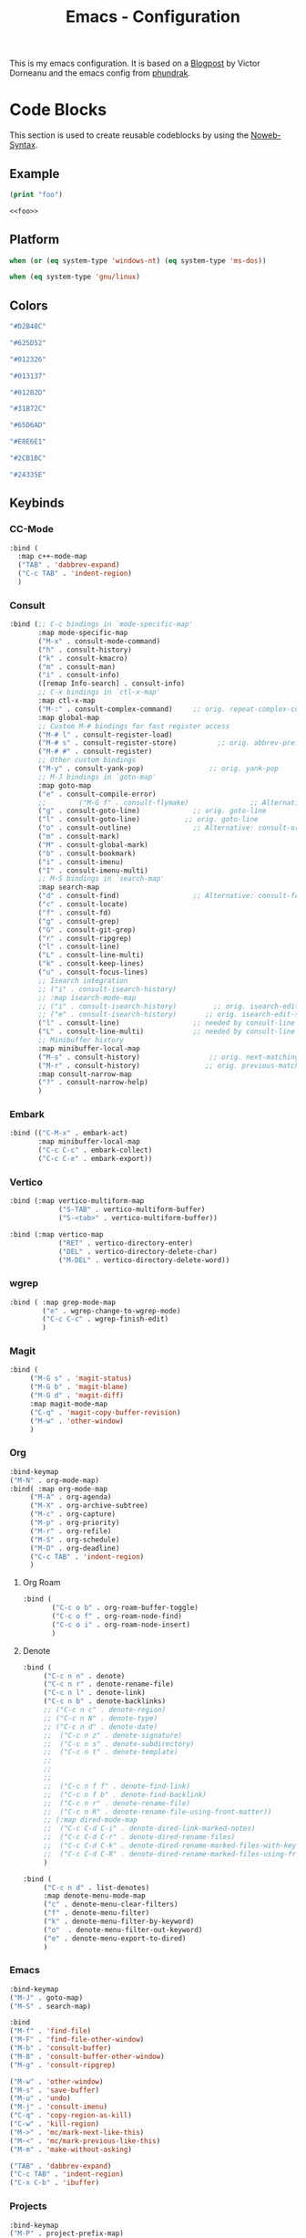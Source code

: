
#+title: Emacs - Configuration
#+property: header-args:emacs-lisp  :mkdirp yes :lexical t :exports code
#+property: header-args:emacs-lisp+ :tangle ../init.el
#+property: header-args:emacs-lisp+ :mkdirp yes :noweb no-export

This is my emacs configuration. It is based on a [[https://blog.dornea.nu/2024/02/22/from-doom-to-vanilla-emacs/][Blogpost]] by Victor Dorneanu and the emacs config from [[https://config.phundrak.com/emacs/][phundrak]].

* Code Blocks
:PROPERTIES:
:header-args:emacs-lisp: :tangle no
:END:
This section is used to create reusable codeblocks by using the [[https://orgmode.org/manual/Noweb-Reference-Syntax.html][Noweb-Syntax]].

** Example
#+name: foo
#+begin_src emacs-lisp
  (print "foo")
#+end_src

#+name: foobar
#+begin_src org
<<foo>>
#+end_src

** Platform
#+name: platform_windows
#+begin_src emacs-lisp
  when (or (eq system-type 'windows-nt) (eq system-type 'ms-dos))
#+end_src

#+name: platform_linux
#+begin_src emacs-lisp
  when (eq system-type 'gnu/linux)
#+end_src
** Colors
#+name: main_foreground
#+begin_src emacs-lisp
"#D2B48C"
#+end_src

#+name: alt_foreground
#+begin_src emacs-lisp
"#625D52"
#+end_src

#+name: main_background
#+begin_src emacs-lisp
"#012326"
#+end_src

#+name: alt_background
#+begin_src emacs-lisp
"#013137"
#+end_src

#+name: fringe
#+begin_src emacs-lisp
"#01282D"
#+end_src

#+name: comment
#+begin_src emacs-lisp
"#31B72C"
#+end_src

#+name: constant
#+begin_src emacs-lisp
"#65D6AD"
#+end_src

#+name: keyword
#+begin_src emacs-lisp
"#E8E6E1"
#+end_src

#+name: string
#+begin_src emacs-lisp
"#2CB1BC"
#+end_src

#+name: select
#+begin_src emacs-lisp
"#24335E"
#+end_src
** Keybinds
*** CC-Mode
#+name: cc-mode-keys
#+begin_src emacs-lisp
  :bind (
    :map c++-mode-map
    ("TAB" . 'dabbrev-expand)
    ("C-c TAB" . 'indent-region)
    )
#+end_src

*** Consult
#+name: consult-keys
#+begin_src emacs-lisp
  :bind (;; C-c bindings in `mode-specific-map'
         :map mode-specific-map
         ("M-x" . consult-mode-command)
         ("h" . consult-history)
         ("k" . consult-kmacro)
         ("m" . consult-man)
         ("i" . consult-info)
         ([remap Info-search] . consult-info)
         ;; C-x bindings in `ctl-x-map'
         :map ctl-x-map
         ("M-:" . consult-complex-command)     ;; orig. repeat-complex-command
         :map global-map
         ;; Custom M-# bindings for fast register access
         ("M-# l" . consult-register-load)
         ("M-# s" . consult-register-store)          ;; orig. abbrev-prefix-mark (unrelated)
         ("M-# #" . consult-register)
         ;; Other custom bindings
         ("M-y" . consult-yank-pop)                ;; orig. yank-pop
         ;; M-J bindings in `goto-map'
         :map goto-map
         ("e" . consult-compile-error)
         ;;        ("M-G f" . consult-flymake)               ;; Alternative: consult-flycheck
         ("g" . consult-goto-line)             ;; orig. goto-line
         ("l" . consult-goto-line)           ;; orig. goto-line
         ("o" . consult-outline)               ;; Alternative: consult-org-heading
         ("m" . consult-mark)
         ("M" . consult-global-mark)
         ("b" . consult-bookmark)
         ("i" . consult-imenu)
         ("I" . consult-imenu-multi)
         ;; M-S bindings in `search-map'
         :map search-map
         ("d" . consult-find)                  ;; Alternative: consult-fd
         ("c" . consult-locate)
         ("f" . consult-fd)
         ("g" . consult-grep)
         ("G" . consult-git-grep)
         ("r" . consult-ripgrep)
         ("l" . consult-line)
         ("L" . consult-line-multi)
         ("k" . consult-keep-lines)
         ("u" . consult-focus-lines)
         ;; Isearch integration
         ;; ("i" . consult-isearch-history)
         ;; :map isearch-mode-map
         ;; ("i" . consult-isearch-history)         ;; orig. isearch-edit-string
         ;; ("e" . consult-isearch-history)       ;; orig. isearch-edit-string
         ("l" . consult-line)                  ;; needed by consult-line to detect isearch
         ("L" . consult-line-multi)            ;; needed by consult-line to detect isearch
         ;; Minibuffer history
         :map minibuffer-local-map
         ("M-s" . consult-history)                 ;; orig. next-matching-history-element
         ("M-r" . consult-history)                ;; orig. previous-matching-history-element
         :map consult-narrow-map
         ("?" . consult-narrow-help)
         )
#+end_src
*** Embark
#+name: embark-keys
#+begin_src emacs-lisp
  :bind (("C-M-x" . embark-act)
         :map minibuffer-local-map
         ("C-c C-c" . embark-collect)
         ("C-c C-e" . embark-export))

#+end_src
*** Vertico
#+name: vertico-directory-keys
#+begin_src emacs-lisp
  :bind (:map vertico-multiform-map
              ("S-TAB" . vertico-multiform-buffer)
              ("S-<tab>" . vertico-multiform-buffer))
#+end_src

#+name: vertico-directory-keys
#+begin_src emacs-lisp
  :bind (:map vertico-map
              ("RET" . vertico-directory-enter)
              ("DEL" . vertico-directory-delete-char)
              ("M-DEL" . vertico-directory-delete-word))

#+end_src
*** wgrep
#+name: wgrep-keys
#+begin_src emacs-lisp
  :bind ( :map grep-mode-map
		  ("e" . wgrep-change-to-wgrep-mode)
		  ("C-c C-c" . wgrep-finish-edit)
		  )
#+end_src

*** Magit
#+name: magit-keys
#+begin_src emacs-lisp
  :bind (
  	   ("M-G s" . 'magit-status)
  	   ("M-G b" . 'magit-blame)
  	   ("M-G d" . 'magit-diff)
  	   :map magit-mode-map
  	   ("C-q" . 'magit-copy-buffer-revision)
  	   ("M-w" . 'other-window)
  	   )

#+end_src
*** Org
#+name: org-keys
#+begin_src emacs-lisp
  :bind-keymap
  ("M-N" . org-mode-map)
  :bind( :map org-mode-map
  	   ("M-A" . org-agenda)
  	   ("M-X" . org-archive-subtree)
  	   ("M-c" . org-capture)
  	   ("M-p" . org-priority)
  	   ("M-r" . org-refile)
  	   ("M-S" . org-schedule)
  	   ("M-D" . org-deadline)
  	   ("C-c TAB" . 'indent-region)
  	   )
#+end_src
**** Org Roam
#+name: org-roam-keys :tabgle no
#+begin_src emacs-lisp
  :bind (
         ("C-c o b" . org-roam-buffer-toggle)
         ("C-c o f" . org-roam-node-find)
         ("C-c o i" . org-roam-node-insert)
         )
#+end_src
**** Denote
#+name: denote-keys
#+begin_src emacs-lisp
  :bind (
  	   ("C-c n n" . denote)
  	   ("C-c n r" . denote-rename-file)
  	   ("C-c n l" . denote-link)
  	   ("C-c n b" . denote-backlinks)
  	   ;; ("C-c n c" . denote-region)
  	   ;; ("C-c n N" . denote-type)
  	   ;; ("C-c n d" . denote-date)
  	   ;;  ("C-c n z" . denote-signature)
  	   ;;  ("C-c n s" . denote-subdirectory)
  	   ;;  ("C-c n t" . denote-template)
  	   ;;
  	   ;;
  	   ;;
  	   ;;  ("C-c n f f" . denote-find-link)
  	   ;;  ("C-c n f b" . denote-find-backlink)
  	   ;;  ("C-c n r" . denote-rename-file)
  	   ;;  ("C-c n R" . denote-rename-file-using-front-matter))
  	   ;; (:map dired-mode-map
  	   ;;  ("C-c C-d C-i" . denote-dired-link-marked-notes)
  	   ;;  ("C-c C-d C-r" . denote-dired-rename-files)
  	   ;;  ("C-c C-d C-k" . denote-dired-rename-marked-files-with-keywords)
  	   ;;  ("C-c C-d C-R" . denote-dired-rename-marked-files-using-front-matter)
  	   )
#+end_src

#+name: denote-menu-keys
#+begin_src emacs-lisp
  :bind (
  	   ("C-c n d" . list-denotes)
  	   :map denote-menu-mode-map
  	   ("c" . denote-menu-clear-filters)
  	   ("f" . denote-menu-filter)
  	   ("k" . denote-menu-filter-by-keyword)
  	   ("o"  . denote-menu-filter-out-keyword)
  	   ("e" . denote-menu-export-to-dired)
  	   )
#+end_src
*** Emacs
#+name: emacs-keys
#+begin_src emacs-lisp
  :bind-keymap
  ("M-J" . goto-map)
  ("M-S" . search-map)

  :bind
  ("M-f" . 'find-file)
  ("M-F" . 'find-file-other-window)
  ("M-b" . 'consult-buffer)
  ("M-B" . 'consult-buffer-other-window)
  ("M-g" . 'consult-ripgrep)

  ("M-w" . 'other-window)
  ("M-s" . 'save-buffer)
  ("M-u" . 'undo)
  ("M-j" . 'consult-imenu)
  ("C-q" . 'copy-region-as-kill)
  ("C-w" . 'kill-region)
  ("M->" . 'mc/mark-next-like-this)
  ("M-<" . 'mc/mark-previous-like-this)
  ("M-m" . 'make-without-asking)

  ("TAB" . 'dabbrev-expand)
  ("C-c TAB" . 'indent-region)
  ("C-x C-b" . 'ibuffer)
#+end_src

*** Projects
#+name: project-keys
#+begin_src emacs-lisp
	:bind-keymap
	("M-P" . project-prefix-map)
#+end_src
* Basic Configuration
** Early Init
:PROPERTIES:
:header-args:emacs-lisp: :tangle ../early-init.el :mkdirp yes
:header-args:emacs-lisp+: :exports code :results silent :lexical t
:END:

The early init file is the file loaded before anything else in Emacs. This is where I put some options in order to disable as quickly as possible some built-in features of Emacs before they can be even loaded, speeding Emacs up a bit.

#+begin_src emacs-lisp
  (setq package-enable-at-startup nil
        inhibit-startup-message   t
        frame-resize-pixelwise    t  ; fine resize
        package-native-compile    t) ; native compile packages
  (scroll-bar-mode -1)               ; disable scrollbar
  (tool-bar-mode -1)                 ; disable toolbar
  (tooltip-mode -1)                  ; disable tooltips
  (set-fringe-mode 10)               ; give some breathing room
  (menu-bar-mode -1)                 ; disable menubar
  (blink-cursor-mode 0)              ; disable blinking cursor

  (setq frame-inhibit-implied-resize t)
  (setq inhibit-compacting-font-caches t)

(setq shift-select-mode nil)
(setq enable-local-variables nil)
(setq column-number-mode t)

#+end_src

*** Defer garbage collection
Defer garbage collection further back in the startup process, according to [[https://github.com/hlissner/doom-emacs/blob/develop/docs/faq.org#how-does-doom-start-up-so-quickly][hlissner]].

#+BEGIN_QUOTE
The GC eats up quite a bit of time, easily doubling startup time. The trick is to turn up the memory threshold as early as possible.
#+END_QUOTE

#+begin_src emacs-lisp
  (setq gc-cons-threshold most-positive-fixnum)
#+end_src

*** Unset =file-name-handler-alist=
Every file opened and loaded by Emacs will run through this list to check for a proper handler for the file, but during startup, it won't need any of them.

#+begin_src emacs-lisp
  (defvar file-name-handler-alist-original file-name-handler-alist)
  (setq file-name-handler-alist nil)
#+end_src
*** Disable =site-run-file=
#+begin_src emacs-lisp
  (setq site-run-file nil)
#+end_src

** Undo
Stop Emacs from losing undo information by setting very high limits for undo buffers.

#+begin_src emacs-lisp
  (setq undo-limit 20000000)
  (setq undo-strong-limit 40000000)
#+end_src

** Garbage Collection
*** Set =gc-cons-threshold= Smaller for Interactive Use
A large =gc-cons-threshold= may cause freezing and stuttering during long-term interactive use.
If you experience freezing, decrease this amount, if you experience stuttering, increase this amount.

#+begin_src emacs-lisp
(defvar better-gc-cons-threshold (* 128 1024 1024) ; 128mb
  "The default value to use for `gc-cons-threshold'.

If you experience freezing, decrease this.  If you experience stuttering, increase this.")

(add-hook 'emacs-startup-hook
          (lambda ()
            (setq gc-cons-threshold better-gc-cons-threshold)
            (setq file-name-handler-alist file-name-handler-alist-original)
            (makunbound 'file-name-handler-alist-original)))
#+end_src

Garbage Collect when Emacs is out of focus and avoid garbage collection when using minibuffer.

#+begin_src emacs-lisp
(add-hook 'emacs-startup-hook
          (lambda ()
            (if (boundp 'after-focus-change-function)
                (add-function :after after-focus-change-function
                              (lambda ()
                                (unless (frame-focus-state)
                                  (garbage-collect))))
              (add-hook 'after-focus-change-function 'garbage-collect))
            (defun gc-minibuffer-setup-hook ()
              (setq gc-cons-threshold (* better-gc-cons-threshold 2)))

            (defun gc-minibuffer-exit-hook ()
              (garbage-collect)
              (setq gc-cons-threshold better-gc-cons-threshold))

            (add-hook 'minibuffer-setup-hook #'gc-minibuffer-setup-hook)
            (add-hook 'minibuffer-exit-hook #'gc-minibuffer-exit-hook)))
#+end_src

** Stay Clean, Emacs!
As nice as Emacs is, it isn't very polite or clean by default: open a file, and it will create backup files in the same directory. But then, when you open your directory with your favourite file manager and see almost all of your files duplicated with a =~= appended to the filename, it looks really uncomfortable! This is why I prefer to tell Emacs to keep its backup files to itself in a directory it only will access.
#+begin_src emacs-lisp
  (setq backup-directory-alist `(("." . ,(expand-file-name ".tmp/backups/"
                                                           user-emacs-directory))))
#+end_src

** Stay Polite, Emacs!
When asking for our opinion on something, Emacs loves asking us to answer by yes or no, but *in full*! That's very rude! Fortunately, we can fix this. Note that the configuration changed in Emacs 29.
#+begin_src emacs-lisp
  (if (version<= emacs-version "28")
      (defalias 'yes-or-no-p 'y-or-n-p)
    (setopt use-short-answers t))
#+end_src

This will make Emacs ask us for either hitting the ~y~ key for yes, or the ~n~ key for no. Much more polite!

It is also very impolite to keep a certain version of a file in its buffer when said file has changed on disk. Let's change this
behaviour:
#+begin_src emacs-lisp
(global-auto-revert-mode 1)
#+end_src

Much more polite! Note that if the buffer is modified and its changes haven't been saved, it will not automatically revert the buffer and your unsaved changes won't be lost. Very polite!

** Autosave
Autosave is a useful feature we want to have enabled.

#+begin_src emacs-lisp
  (setq auto-save-default t)
#+end_src

However we don't want to clutter the file tree. Therefore we put all files into a backup folder:

#+begin_src emacs-lisp
  (use-package files
    ;;:hook
    ;;(before-save . delete-trailing-whitespace)
    :config
    (setq dgl/auto-save-dir (concat user-emacs-directory "autosaves"))

    ;; Ensure the directory exists
    (unless (file-exists-p dgl/auto-save-dir)
  	(make-directory dgl/auto-save-dir t))

    ;; source: http://steve.yegge.googlepages.com/my-dot-emacs-file
    (defun rename-file-and-buffer (new-name)
      "Renames both current buffer and file it's visiting to NEW-NAME."
      (interactive "sNew name: ")
      (let ((name (buffer-name))
            (filename (buffer-file-name)))
        (if (not filename)
            (message "Buffer '%s' is not visiting a file." name)
          (if (get-buffer new-name)
              (message "A buffer named '%s' already exists." new-name)
            (progn
              (rename-file filename new-name 1)
              (rename-buffer new-name)
              (set-visited-file-name new-name)
              (set-buffer-modified-p nil))))))
    :custom
    (require-final-newline t "Automatically add newline at end of file")
    (backup-by-copying t)
    (kill-buffer-delete-auto-save-files t)
    (backup-directory-alist `((".*" . ,(expand-file-name
                                        (concat user-emacs-directory "backups"))))
                            "Keep backups in their own directory")

    (auto-save-file-name-transforms `((".*" ,(concat user-emacs-directory "autosaves/") t)))

    (delete-old-versions t)
    (kept-new-versions 3)
    (kept-old-versions 1)
    (version-control nil))
#+end_src

** Window
We want emacs to take new window space from all other windows.
#+begin_src emacs-lisp
  (setq window-combination-resize t)
#+end_src

** Project Setup
We want to have per project config files which will be loaded separately. This should be independent of normal emacs VCS or EDE projects because we want to have the ability to load additional project files from everything.

#+begin_src emacs-lisp
  (<<platform_windows>>
   (setq dgl/linux nil)
   (setq dgl/win32 t))
  (<<platform_linux>>
   (setq dgl/win32 nil)
   (setq dgl/linux t))

  (setq dgl/project-file ".project.el")
  (setq dgl/project-directory ".") ;; setting default. Will get overwritten by load-project-settings

  (defun find-project-directory-recursive (project-file depth)
    "Recursively search for the file."
    (interactive)
    (if (file-exists-p project-file) t
      (when (>= depth 0)
        (cd "../")
        (find-project-directory-recursive project-file (- depth 1))))
    )

  (defun dgl/load-project-settings ()
    (interactive)
    (setq find-project-from-directory default-directory)
    (cd find-project-from-directory)
    (find-project-directory-recursive dgl/project-file 5)
    (when (file-exists-p dgl/project-file)
      (load-file dgl/project-file)
      (setq dgl/project-directory default-directory))
    (cd find-project-from-directory)
    )
#+end_src

** Personal Information
Not sure which packages need this information but some probably will need it.

#+begin_src emacs-lisp
  (setq user-full-name       "Daniel Glinka"
        user-real-login-name "Daniel Glinka"
        user-login-name      "dgl")
#+end_src
** History
Having a command history is nice.

#+begin_src emacs-lisp
;; Remember last edited files
(recentf-mode 1)
;; Save what you enter into minibuffer prompts
(setq history-length 25)
(savehist-mode 1)
;; Remember and restore the last cursor location of opened files
(save-place-mode 1)
#+end_src
** Files/Dired

In dired mode we want to be able to change permissions by editing the buffer

#+begin_src emacs-lisp
  (setq wdired-allow-to-change-permissions t)
#+end_src
** General Keybinds
#+begin_src emacs-lisp
  (use-package emacs
    <<emacs-keys>>)
#+end_src

** Path adjustments
We need to add git to the path on windows to be able to use xargs for xref, which is needed for some packages to work properly

#+begin_src emacs-lisp
  (<<platform_windows>>
  (setenv "PATH" (concat (getenv "PATH") ";" "C:\\Program Files\\Git\\usr\\bin")))
#+end_src
* Visuals
The first visual setting in this section will activate the visible bell. What it does is I get a visual feedback each time I do something Emacs doesn't agree with, like trying to go up a line when I'm already at the top of the buffer.
#+begin_src emacs-lisp
(setq visible-bell t)
#+end_src

It is nicer to see a cursor cover the actual space of a character.
#+begin_src emacs-lisp
(setq x-stretch-cursor t)
#+end_src

We also want to show tabs as 4 spaces. Otherwise it takes too much space.
#+begin_src emacs-lisp
  (setq-default tab-width 4)
#+end_src

When text is ellipsed, I want the ellipsis marker to be a single character of three dots. Let's make it so:
#+begin_src emacs-lisp
(with-eval-after-load 'mule-util
 (setq truncate-string-ellipsis "…"))
#+end_src

We want to know where we have trailing whitespace to keep things clean
#+begin_src emacs-lisp
  (setq show-trailing-whitespace t)
#+end_src

** UTF-8 encoding
By default we want utf-8 for everything
#+begin_src emacs-lisp
  (set-selection-coding-system 'utf-8)
  (prefer-coding-system 'utf-8)
  (set-language-environment "UTF-8")
  (set-default-coding-systems 'utf-8)
  (set-terminal-coding-system 'utf-8)
  (set-keyboard-coding-system 'utf-8)
  (setq locale-coding-system 'utf-8)

  ;; Treat clipboard input as UTF-8 string first; compound text next, etc.
  (when (display-graphic-p)
    (setq x-select-request-type '(UTF8_STRING COMPOUND_TEXT TEXT STRING)))
#+end_src
** Fonts
I don't like the default font I usually have on my machines, I really don't. I prefer [[Cascadia Code][Input Mono]].
#+begin_src emacs-lisp
  (defvar dgl/default-font-size 110
    "Default font size.")

  (defvar dgl/default-font-name "InputMono"
    "Default font.")

  (defvar dgl/variable-font-name "Inter"
    "Default variable font.")

  (defun my/set-font ()
    (when (find-font (font-spec :name dgl/default-font-name))
      (set-face-attribute 'default nil
                          :font dgl/default-font-name
                          :height dgl/default-font-size)
      (set-face-attribute 'fixed-pitch nil
                          :font dgl/default-font-name
                          :height dgl/default-font-size)
      (set-face-attribute 'fixed-pitch-serif nil
                          :font dgl/default-font-name
                          :height dgl/default-font-size)
      )

    (when (find-font (font-spec :name dgl/variable-font-name))
      (set-face-attribute 'variable-pitch nil
                          :font dgl/variable-font-name
                          :height dgl/default-font-size)))

  (my/set-font)
  (add-hook 'server-after-make-frame-hook #'my/set-font)
#+end_src
** Frame Title
This is straight-up copied from [[https://tecosaur.github.io/emacs-config/config.html#window-title][TEC]]'s configuration. See their comment on the matter.
#+begin_src emacs-lisp :tangle no
(setq frame-title-format
      '(""
        "%b"
        (:eval
         (let ((project-name (projectile-project-name)))
           (unless (string= "-" project-name)
             (format (if (buffer-modified-p) " ? %s" "  ?  %s - Emacs") project-name))))))
#+end_src
** Colors
#+begin_src emacs-lisp
  (defun my/set-colors ()
	(set-foreground-color <<main_foreground>>)
	(set-background-color <<main_background>>)

	(set-face-foreground 'default <<main_foreground>>)
	(set-face-background 'default <<main_background>>)
	(set-face-background 'cursor <<constant>>)
	(set-face-foreground 'font-lock-builtin-face <<main_foreground>>)
	(set-face-foreground 'font-lock-comment-face <<comment>>)
	(set-face-foreground 'font-lock-constant-face <<constant>>)
	(set-face-foreground 'font-lock-doc-face <<keyword>>)
	(set-face-foreground 'font-lock-function-name-face <<main_foreground>>)
	(set-face-foreground 'font-lock-keyword-face <<keyword>>)
	(set-face-foreground 'font-lock-preprocessor-face <<alt_foreground>>)
	(set-face-foreground 'font-lock-string-face <<string>>)
	(set-face-foreground 'font-lock-type-face <<main_foreground>>)
	(set-face-foreground 'font-lock-variable-name-face <<main_foreground>>)
	(set-face-background 'fringe <<fringe>>)
	(set-face-foreground 'highlight <<constant>>)
	;;(set-face-background 'hl-line <<alt_background>>)
	(set-face-foreground 'mode-line <<main_background>>)
	(set-face-background 'mode-line <<main_foreground>>)

	(set-face-attribute 'mode-line-inactive nil :foreground <<main_foreground>> :background <<alt_background>>)

	(set-face-background 'region <<select>>)
	(set-face-foreground 'vertical-border <<alt_foreground>>)
	(set-face-background 'trailing-whitespace <<alt_background>>)
	)
  (my/set-colors)
  (add-hook 'server-after-make-frame-hook #'my/set-colors)
#+end_src
* Packages
For installing Emacs packages, I use MELPA, the Milkypostman’s Emacs Lisp Package Archive.

#+begin_src emacs-lisp
  (require 'package)
  (setq load-prefer-newer t)

  (<<platform_windows>>
   (setq package-user-dir "t:/emacs/packages"))
  (<<platform_linux>>
   (setq package-user-dir "~/.emacs.d/packages"))
  (add-to-list 'package-archives '("melpa" . "https://melpa.org/packages/"))

  (package-initialize)
#+end_src

We use the async package to support faster downloads.

#+begin_src emacs-lisp
  (use-package async
    :ensure t
    :init (dired-async-mode 1)
    :config (setq async-bytecomp-package-mode 1))
#+end_src
*** User Plugins
We want to provide our plugins.

#+begin_src emacs-lisp
  (<<platform_windows>>
   (let ((default-directory  "t:/emacs/plugins"))
     (normal-top-level-add-subdirs-to-load-path)))
  (<<platform_linux>>
   (let ((default-directory  "~/.emacs.d/plugins"))
     (normal-top-level-add-subdirs-to-load-path)))
#+end_src
* Completion
For better completion and keybinds we use the Consult/Vertico stack.

** Consult
This is mostly the default config from [[https://github.com/minad/consult][here]].
#+begin_src emacs-lisp
  (use-package consult
    :ensure t
    <<consult-keys>>
    ;; Enable automatic preview at point in the *Completions* buffer. This is
    ;; relevant when you use the default completion UI.
    :hook (completion-list-mode . consult-preview-at-point-mode)

    ;; The :init configuration is always executed (Not lazy)
    :init

    ;; Optionally configure the register formatting. This improves the register
    ;; preview for `consult-register', `consult-register-load',
    ;; `consult-register-store' and the Emacs built-ins.
    (setq register-preview-delay 0.5
          register-preview-function #'consult-register-format)

    ;; Optionally tweak the register preview window.
    ;; This adds thin lines, sorting and hides the mode line of the window.
    (advice-add #'register-preview :override #'consult-register-window)

    ;; Use Consult to select xref locations with preview
    (setq xref-show-xrefs-function #'consult-xref
          xref-show-definitions-function #'consult-xref)

    ;; Configure other variables and modes in the :config section,
    ;; after lazily loading the package.
    :config

    ;; Optionally configure preview. The default value
    ;; is 'any, such that any key triggers the preview.
    ;; (setq consult-preview-key 'any)
    ;; (setq consult-preview-key "M-.")
    ;; (setq consult-preview-key '("S-<down>" "S-<up>"))
    ;; For some commands and buffer sources it is useful to configure the
    ;; :preview-key on a per-command basis using the `consult-customize' macro.
    (consult-customize
     consult-theme :preview-key '(:debounce 0.2 any)
     consult-ripgrep consult-git-grep consult-grep
     consult-bookmark consult-recent-file consult-xref
     consult--source-bookmark consult--source-file-register
     consult--source-recent-file consult--source-project-recent-file
     ;; :preview-key "M-."
     :preview-key '(:debounce 0.4 any))

    ;; Optionally configure the narrowing key.
    ;; Both < and C-+ work reasonably well.
    (setq consult-narrow-key "<") ;; "C-+"

    ;; Optionally make narrowing help available in the minibuffer.
    ;; You may want to use `embark-prefix-help-command' or which-key instead.
    ;; (keymap-set consult-narrow-map (concat consult-narrow-key " ?") #'consult-narrow-help)
    )
#+end_src

*** Embark
There is no nice way to ripgrep in dired. But we can use embark to get a proper grep buffer which than can be used with [[wgrep]].

#+begin_src emacs-lisp
	(use-package embark
  :ensure t
  <<embark-keys>>
  )
#+end_src

#+begin_src emacs-lisp
  (use-package embark-consult
  :ensure t)
#+end_src
*** wgrep
wgrep allows the grep buffer to be edited for an easy and fast search and replace across files.
There is also [[https://www.emacswiki.org/emacs/DiredSearchAndReplace][dired-mode]] to do something similar. Not sure what is better.

#+begin_src emacs-lisp
  (use-package wgrep
	:ensure t
	<<wgrep-keys>>
	)
#+end_src
** Vertico
This is mostly the default config from [[https://github.com/minad/vertico][here]].

#+begin_src emacs-lisp
  (use-package vertico
    :ensure t
    <<vertico-keys>>
    ;; :custom
    ;; (vertico-scroll-margin 0) ;; Different scroll margin
    ;; (vertico-count 20) ;; Show more candidates
    ;; (vertico-resize t) ;; Grow and shrink the Vertico minibuffer
    ;; (vertico-cycle t) ;; Enable cycling for `vertico-next/previous'
    :init
    (vertico-mode))
  (vertico-multiform-mode)
  (vertico-flat-mode)

  ;; A few more useful configurations...
  (use-package emacs
    :custom
    ;; Support opening new minibuffers from inside existing minibuffers.
    (enable-recursive-minibuffers t)
    ;; Hide commands in M-x which do not work in the current mode.  Vertico
    ;; commands are hidden in normal buffers. This setting is useful beyond
    ;; Vertico.
    (read-extended-command-predicate #'command-completion-default-include-p)
    :init
    ;; Add prompt indicator to `completing-read-multiple'.
    ;; We display [CRM<separator>], e.g., [CRM,] if the separator is a comma.
    (defun crm-indicator (args)
      (cons (format "[CRM%s] %s"
                    (replace-regexp-in-string
                     "\\`\\[.*?]\\*\\|\\[.*?]\\*\\'" ""
                     crm-separator)
                    (car args))
            (cdr args)))
    (advice-add #'completing-read-multiple :filter-args #'crm-indicator)

    ;; Do not allow the cursor in the minibuffer prompt
    (setq minibuffer-prompt-properties
          '(read-only t cursor-intangible t face minibuffer-prompt))
    (add-hook 'minibuffer-setup-hook #'cursor-intangible-mode)
    (add-hook 'rfn-eshadow-update-overlay-hook #'vertico-directory-tidy))
#+end_src

*** Vertico Directory
#+begin_src emacs-lisp
  (use-package vertico-directory
    :after vertico
    :ensure nil
    ;; More convenient directory navigation commands
    <<vertico-directory-keys>>
    ;; Tidy shadowed file names
    :hook (rfn-eshadow-update-overlay . vertico-directory-tidy))
#+end_src
** Dumb Jump
#+begin_src emacs-lisp
  (use-package dumb-jump
  :ensure t
  :custom
  (dumb-jump-prefer-searcher 'rg)
  ;; (xref-show-definitions-function #'xref-show-definitions-completing-read)
  (xref-show-definitions-function #'consult-xref))
  (add-hook 'xref-backend-functions #'dumb-jump-xref-activate)
#+end_src
** Misc
*** Marks
Make Emacs repeat the C-u C-SPC command (`set-mark-command') by following it up with another C-SPC. It is faster to type C-u C-SPC, C-SPC, C-SPC, than C-u C-SPC, C-u C-SPC, C-u C-SPC...

#+begin_src emacs-lisp
(setq set-mark-command-repeat-pop t)
#+end_src
*** Multi Cursor
#+begin_src emacs-lisp
  (use-package multiple-cursors :ensure t)
#+end_src
* Programming
** C

#+begin_src emacs-lisp
  (use-package cc-mode
    :defer t
    <<cc-mode-keys>>
    :config

    ;; 4-space tabs
    (setq tab-width 4)
    (setq c-basic-offset 4)

    ;; No hungry backspace
    (c-toggle-auto-hungry-state -1)

    ;; Additional style stuff
    (setq c-offsets-alist '(
                            (member-init-intro . ++)
                            (case-label . +)
                            ))
    ;; Newline indents, semi-colon doesn't
    ;; (define-key c++-mode-map "\C-m" 'newline-and-indent)
    (setq c-hanging-semi&comma-criteria '((lambda () 'stop)))

    ;; Handle super-tabbify (TAB completes, shift-TAB actually tabs)
    (setq dabbrev-case-replace t)
    (setq dabbrev-case-fold-search t)
    (setq dabbrev-upcase-means-case-search t)

    ;; Abbrevation expansion
    (abbrev-mode 1)

    ;; if indent-tabs-mode is off, untabify before saving
    (add-hook 'write-file-hooks
              (lambda () (if (not indent-tabs-mode)
                             (untabify (point-min) (point-max)))
                nil ))

    )
#+end_src
** Device-Tree
#+begin_src emacs-lisp
  (use-package dts-mode
    :ensure t
    :mode (
  		 ("\\.dts$" . dts-mode)
  		 ("\\.dtsi$" . dts-mode)
  		 ("\\.dtso$" . dts-mode)
  		 ))
#+end_src

** Go
#+begin_src emacs-lisp
  (use-package go-mode
    :ensure t
    :mode ("\\.go$" . go-mode)
    )
#+end_src

** Lua
#+begin_src emacs-lisp
  (use-package lua-mode
    :ensure t
    :mode ("\\.lua$" . lua-mode)
    )
#+end_src

** YAML
#+begin_src emacs-lisp
  (use-package yaml-mode
    :ensure t
    :mode (
	   ("\\.yml$" . yaml-mode)
	   ("\\.yaml$" . yaml-mode)
	   )
    )
#+end_src
** Markdown
#+begin_src emacs-lisp
  (use-package markdown-mode
    :ensure t
    :mode ("\\.md$" . markdown-mode))
#+end_src
** Spellcheck
For spellcheck we are using hunspell. Make sure it is installed on the system and the dictionaries de_DE and en_US are installed.

The default dict is set to en_US.
#+begin_src emacs-lisp
  (setq ispell-program-name "hunspell")
  (setq ispell-dictionary "en_US")

  (setq ispell-dictionary-alist
        '(("de_DE" "[[:alpha:]]" "[^[:alpha:]]" "[']" nil ("-d" "de_DE") nil utf-8)
          ("en_US" "[[:alpha:]]" "[^[:alpha:]]" "[']" nil ("-d" "en_US") nil utf-8)
          ))

  ;; new variable `ispell-hunspell-dictionary-alist' is defined in Emacs
  ;; If it's nil, Emacs tries to automatically set up the dictionaries.
  (if (boundp 'ispell-hunspell-dictionary-alist) t
    (setq ispell-hunspell-dictionary-alist ispell-dictionary-alist))
#+end_src

** Syntax Highlight
#+begin_src emacs-lisp
  (autoload 'bb-mode            "bb-mode"         "Bitbake mode"                                         t)

  (setq auto-mode-alist
        (append '(
                  ("\\workspace.dsl$" . javascript-mode)
                  ("\\.teak$"     . c++-mode)
                  ("\\.cpp$"      . c++-mode)
                  ("\\.hin$"      . c++-mode)
                  ("\\.cin$"      . c++-mode)
                  ("\\.inl$"      . c++-mode)
                  ("\\.rdc$"      . c++-mode)
                  ("\\.h$"        . c++-mode)
                  ("\\.c$"        . c++-mode)
                  ("\\.cc$"       . c++-mode)
                  ("\\.c8$"       . c++-mode)
                  ("\\.txt$"      . indented-text-mode)
                  ("\\.emacs$"    . emacs-lisp-mode)
                  ("\\.gen$"      . gen-mode)
                  ("\\.ms$"       . fundamental-mode)
                  ("\\.m$"        . objc-mode)
                  ("\\.mm$"       . objc-mode)
                  ("\\.bb$"       . bb-mode)
                  ("\\.inc$"      . bb-mode)
                  ("\\.bbappend$" . bb-mode)
                  ("\\.bbclass$"  . bb-mode)
                  ("\\.conf$"     . bb-mode)
                  ("\\.js$"       . javascript-mode)
                  ("\\.json$"     . javascript-mode)

                  ) auto-mode-alist))

#+end_src
** Tabs vs Spaces
Here we define which modes should use tabs and which should use spaces.

#+begin_src emacs-lisp
  (add-hook 'c++-mode-hook        'dgl/unset-tabs-mode)
  (add-hook 'prog-mode-hook       'dgl/set-tabs-mode)
  (add-hook 'emacs-lisp-mode-hook 'dgl/set-tabs-mode)
  (add-hook 'org-mode-hook        'dgl/set-tabs-mode)
#+end_src

We also want to remove any trailing whitespace to keep things clean
#+begin_src emacs-lisp
  (add-hook 'write-file-hooks 'delete-trailing-whitespace)
#+end_src

** Compilation
With our own project files mentioned in [[Project Setup]] we want a simple way of running a compilation command.
Usually there is only some build script that needs to be executed.

#+begin_src emacs-lisp
  (<<platform_windows>>
   (setq dgl/makescript "build.teak"))
  (<<platform_linux>>
   (setq dgl/makescript "./build.teak"))

  (setq compilation-directory-locked nil)
  (setq compilation-context-lines 0)
  ;;  (setq compilation-error-regexp-alist
  ;;        (cons '("^\\([0-9]+>\\)?\\(\\(?:[a-zA-Z]:\\)?[^:(\t\n]+\\)(\\([0-9]+\\)) : \\(?:fatal error\\|warnin\\(g\\)\\) C[0-9]+:" 2 3 nil (4))
  ;;              compilation-error-regexp-alist))

  (defun lock-compilation-directory ()
    "The compilation process should NOT hunt for a makefile"
    (interactive)
    (setq last-compilation-directory default-directory)
    (setq compilation-directory-locked t)
    (message "Compilation directory is locked."))

  (defun unlock-compilation-directory ()
    "The compilation process SHOULD hunt for a makefile"
    (interactive)
    (setq last-compilation-directory nil)
    (setq compilation-directory-locked nil)
    (message "Compilation directory is roaming."))

  (defun compile-from-project-directory ()
    (interactive)
    (setq current-directory default-directory)
    (if compilation-directory-locked
        (cd last-compilation-directory)
      (progn
        (dgl/load-project-settings)
        (cd dgl/project-directory)))
    (lock-compilation-directory)
    (compile dgl/makescript))

  (defun make-without-asking ()
    "Make the current build."
    (interactive)
    (switch-to-buffer-other-window "*compilation*")
    (compile-from-project-directory)
    (other-window 1))
#+end_src

The compilation window had some color issues.
#+begin_src emacs-lisp
  (require 'ansi-color)
  (defun colorize-compilation-buffer ()
    (let ((inhibit-read-only t))
      (ansi-color-apply-on-region (point-min) (point-max))))

  (add-hook 'compilation-filter-hook 'colorize-compilation-buffer)
#+end_src
** Magit
#+begin_src emacs-lisp
  (use-package magit
    :ensure t
    <<magit-keys>>
    :config
    (setq magit-display-buffer-function #'magit-display-buffer-fullframe-status-v1)
    )
#+end_src
** Keyword Highlight
I want to highlight keywords in code like TODO, NOTE or @performance etc and found [[https://www.jamescherti.com/emacs-highlight-keywords-like-todo-fixme-note/][this blogpost.]]

TODO: The highlight of @keyword does not work yet. Somehow the @ is not interpreted correctly. But I have not found the error yet.
#+begin_src emacs-lisp
	(defvar highlight-codetags-keywords
	'(("\\<\\(TODO\\|FIXME\\|BUG\\)\\>" 1 font-lock-warning-face prepend)
	  ("\\<\\(NOTE\\|HACK\\|@[[:alnum:]]+\\)\\>" 1 font-lock-doc-face prepend)))

  (define-minor-mode highlight-codetags-local-mode
	"Highlight codetags like TODO, FIXME, @performance..."
	:global nil
	(if highlight-codetags-local-mode
		(font-lock-add-keywords nil highlight-codetags-keywords)
	  (font-lock-remove-keywords nil highlight-codetags-keywords))

	;; Fontify the current buffer
	(when (bound-and-true-p font-lock-mode)
	  (if (fboundp 'font-lock-flush)
		  (font-lock-flush)
		(with-no-warnings (font-lock-fontify-buffer)))))

  (add-hook 'prog-mode-hook #'highlight-codetags-local-mode)
#+end_src
** Projects
I want to be able to quickly swich between projects in the same emacs session. For now I was just using different console tabs and opened a emacs session in each tab. But it would be nice to be able to do this from one emacs session.

Showing the current project in the modeline

#+begin_src emacs-lisp
   (use-package emacs
    <<project-keys>>
    :config
    (setq project-mode-line t)
  )
#+end_src
* Org
We have two org directories because we will use org-roam and Orgzly Revived on Android. Orgzly does not support the org-roam structure. Therefore we moved it to a subdirectory.

#+begin_src emacs-lisp
  (<<platform_windows>>
   (setq dgl/org-directory "w:/vault/org")
   (setq dgl/org-denote-directory (concat dgl/org-directory "/roam"))
   (setq dgl/org-roam-directory (concat dgl/org-directory "/roam")))
  (<<platform_linux>>
   (setq dgl/org-directory "~/vault/org")
   (setq dgl/org-denote-directory (concat dgl/org-directory "/roam"))
   (setq dgl/org-roam-directory (concat dgl/org-directory "/roam")))

#+end_src

#+begin_src emacs-lisp
  (use-package org
	:defer t
	:mode ("\\.org$" . org-mode)
	<<org-keys>>
	:custom-face
	(org-block ((t (:inherit fixed-pitch))))
	(org-code ((t (:inherit (shadow fixed-pitch)))))
	(org-document-info-keyword ((t (:inherit (shadow fixed-pitch)))))
	(org-document-title ((t (:inherit variable-pitch :weight bold :height 1.2))))
	(org-indent ((t (:inherit (org-hide fixed-pitch)))))
	(org-level-1 ((t (:inherit org-document-title :height 1.0))))
	(org-level-2 ((t (:inherit org-level-1 :height 0.9))))
	(org-level-3 ((t (:inherit org-level-2 :height 0.9))))
	(org-level-4 ((t (:inherit org-level-3 :height 0.9))))
	(org-level-5 ((t (:inherit org-level-4 :height 0.9))))
	(org-level-6 ((t (:inherit org-level-5 :height 0.9))))
	(org-level-7 ((t (:inherit org-level-6 :height 0.9))))
	(org-level-8 ((t (:inherit org-level-7 :height 0.9))))
	(org-meta-line ((t (:inherit (font-lock-comment-face fixed-pitch)))))
	(org-property-value ((t (:inherit fixed-pitch))))
	(org-special-keyword ((t (:inherit (font-lock-comment-face fixed-pitch)))))
	(org-tag ((t (:inherit (shadow fixed-pitch) :weight bold :height 0.8))))
	(org-verbatim ((t (:inherit (shadow fixed-pitch)))))
	:config
	(setq org-return-follows-link  t)
	;;(setq org-hide-emphasis-markers t) ;; Hide markers for e.g. *BOLD-TEXT*
	(add-hook 'org-mode-hook 'org-indent-mode)
	(add-hook 'org-mode-hook 'visual-line-mode)
	(add-hook 'org-mode-hook 'variable-pitch-mode)
	)
#+end_src
** Org Bullets
#+begin_src emacs-lisp
  (use-package org-bullets
    :ensure t
    :after org
    :custom
    (org-bullets-bullet-list '("◉" "○" "●"))
    :config
    (add-hook 'org-mode-hook (lambda () (org-bullets-mode 1))))

#+end_src
** Org Roam
#+begin_src emacs-lisp :tangle no
  (use-package org-roam
    :ensure t
    :defer t
    <<org-roam-keys>>
    :custom
    (org-roam-directory dgl/org-roam-directory)
    (org-roam-capture-templates
     '(("d" "default" plain
        "\n%?"
        :if-new (file+head "%<%Y%m%d%H%M%S>-${slug}.org" "#+title: ${title}\n")
        :unnarrowed t)
       ("w" "work log" plain
        "\n* Log for\n- Company: - Company: \n- Ticket: \n- Goal: \n\n* %?"
        :if-new (file+head "%<%Y%m%d%H%M%S>-${slug}.org" "#+title: ${title}\n#+filetags: :work:")
        :unnarrowed t)
       ("p" "project" plain
        "\n* Goals\n\n%?\n\n* Tasks\n** TODO Add initial tasks\n\n* Ideas"
        :if-new (file+head "%<%Y%m%d%H%M%S>-${slug}.org" "#+title: ${title}\n#+filetags: :project:")
        :unnarrowed t)
       ("n" "notes" plain
        "\n* Source\n- URL: \n- Author: \n- Title: \n- Year: \n\n* Summary\n%?\n\n"
        :if-new (file+head "%<%Y%m%d%H%M%S>-${slug}.org" "#+title: ${title}\n")
        :unnarrowed t)
       ("m" "meeting" plain
        "\n* [[id:9b83da73-2238-4254-86a5-47559b13014a][samuu]] log for\n- Company: \n- With: \n- Topic: \n- Date: %T\n\n* Preparations\n** %?\n\n* Notes\n**\n\n* ToDos\n** TODO\n"
        :if-new (file+head "%<%Y%m%d%H%M%S>-${slug}.org" "#+title: ${title}\n#+filetags: :work: :meeting:")
        :unnarrowed t)
       ))
    :config
    (run-with-idle-timer 8 nil 'org-roam-db-sync)
    (run-with-idle-timer 9 nil 'org-roam-db-autosync-mode)
    (org-roam-setup)
    )
#+end_src

** Denote

#+begin_src emacs-lisp
  (use-package denote
	:ensure t
	<<denote-keys>>
	:custom
	(denote-directory dgl/org-denote-directory)
	;;(denote-save-buffers nil)
	(denote-known-keywords '("personal" "work" "project" "bookmark" "study"))
	(denote-infer-keywords t)
	(denote-sort-keywords t)
	(denote-prompts '(title keywords))
	(denote-excluded-directories-regexp nil)
	(denote-excluded-keywords-regexp nil)
	(denote-rename-confirmations '(rewrite-front-matter modify-file-name))
	(denote-date-prompt-use-org-read-date t)
	;;(denote-date-format nil)
	(denote-backlinks-show-context t)
	(denote-rename-buffer-mode 1)
	;;(denote-org-capture-specifiers "%l\n%i\n%?")
	)
#+end_src

It is useful to have some kind of list of the denote files. For this we use denote-menu.

#+begin_src emacs-lisp
  (use-package denote-menu
  	:ensure t
  	<<denote-menu-keys>>
  	)
#+end_src

** GTD
We setup org-mode to be able to follow the GTD system.

#+begin_src emacs-lisp
  (use-package org
	:config
	(setq org-agenda-files (list dgl/org-directory dgl/org-roam-directory))
	(setq org-refile-targets
		  '(
			(org-agenda-files :maxlevel . 5)
			))
	(setq org-archive-location (concat dgl/org-directory "/archive.org::datetree/* Finished Tasks"))
	(setq org-log-done 'time)
	(setq org-todo-keywords
		  '((sequence "TODO(t)" "WAIT(w)" "NEXT(n)" "|" "DONE(d)" "CANC(c)")))
	(setq org-return-follows-link t)
	(setq org-agenda-custom-commands '(
									   ("t" "TODOs" tags-todo "+TODO=\"TODO\"-PROJECT")
									   ("i" "Inbox TODOs" tags-todo "+INBOX-KEEP")
									   ("w" "Waiting Tasks" tags-todo "+TODO=\"WAIT\"-PROJECT")
									   ("n" "Next Tasks" tags-todo "+TODO=\"NEXT\"-PROJECT")
									   ("s" "Someday" tags-todo "+TODO=\"TODO\"+SOMEDAY")
									   ))
	(setq org-agenda-sorting-strategy
	  '((agenda habit-down time-up priority-down category-keep)
		(todo priority-down todo-state-up category-keep)
		(tags priority-down todo-state-up category-keep)
		(search category-keep)))

	(setq org-capture-templates
	  `(
		("i" "Inbox" entry
		 (file, (concat dgl/org-directory "/inbox.org"))
		 "* TODO %^{Brief Description}\nAdded: %U\nContext: %a\n%?" :empty-lines 1 :prepend t)

		("n" "Next action" entry
		 (file, (concat dgl/org-directory "/gtd.org"))
		 "** NEXT [%^{Prio|#B|#A|#C}] %^{Brief Description}\nAdded: %U\n%?" :empty-lines 1 :prepend t)

		("w" "Waiting" entry
		 (file, (concat dgl/org-directory "/gtd.org"))
		 "** WAIT %^{Brief Description}\nAdded: %U\n%?" :empty-lines 1 :prepend t)

		("s" "Someday" entry
		 (file, (concat dgl/org-directory "/someday.org"))
		 "* TODO %^{Brief Description}\nAdded: %U\n%f\n%?" :empty-lines 1 :prepend t)
		))
	)
#+end_src

#+begin_src emacs-lisp
  (defun dgl/gtd ()
   (interactive)
   (find-file (concat dgl/org-directory "/gtd.org"))
 )
#+end_src
* Misc

** Pinentry
Pinentry does not really work, especially in combination with magit. I don't want to use the normal graphical app because it will fail when using a ssh connection.
Recently I found this [[https://github.com/magit/magit/issues/4076][issue]].

NOTE: it is important to update the gnupg configs:

#+name ~/.gnupg/gpg.conf
#+begin_src linux no-export
  pinentry-mode loopback
#+end_src

#+name ~/.gnupg/gpg-agent.conf
#+begin_src linux no-export
  pinentry-program /usr/bin/pinentry-tty
  allow-loopback-pinentry
#+end_src

#+begin_src emacs-lisp
  (use-package emacs
    :config
    (setq epa-pinentry-mode 'loopback)
  )
#+end_src
** Tramp
We usually use bash when working on remote machines.

#+begin_src emacs-lisp
  (use-package tramp
    :defer t
    :custom
    ;; We use ssh controlmaster in our ssh config and in the putty session
    (tramp-use-connection-share nil)
    :config
    (connection-local-set-profile-variables
     'remote-direct-async-process
     '((tramp-direct-async-process . t)))

    (connection-local-set-profiles
     '(:application tramp :protocol "ssh")
     'remote-direct-async-process)

    (connection-local-set-profiles
     '(:application tramp :protocol "sshx")
     'remote-direct-async-process)

    (connection-local-set-profiles
     '(:application tramp :protocol "plink")
     'remote-direct-async-process)

    (connection-local-set-profiles
     '(:application tramp :protocol "plinkx")
     'remote-direct-async-process)

    (connection-local-set-profiles
     '(:application tramp :protocol "scp")
     'remote-direct-async-process)

    (connection-local-set-profiles
     '(:application tramp :protocol "scpx")
     'remote-direct-async-process)

    (connection-local-set-profiles
     '(:application tramp :protocol "rsync")
     'remote-direct-async-process)

    (setq tramp-default-method "ssh")
    (setq remote-file-name-inhibit-locks t)
    (setq remote-file-name-inhibit-cache 180)
    (setq tramp-completion-reread-directory-timeout 180)
    (setq tramp-directory-cache-expire (* 60 60 24))
    (setq tramp-auto-save-directory nil)
    (setq vc-ignore-dir-regexp (format "%s\\|%s"
  									 vc-ignore-dir-regexp
  									 tramp-file-name-regexp))
    (setq tramp-ssh-controlmaster-options nil)
    (setq tramp-connection-timeout 10)
    (setq tramp-verbose 1)
    )
#+end_src

*** Eshell
We usually use a remote shell when connecting to other systems.

#+begin_src emacs-lisp
  (use-package eshell
    :defer t
    :config
    (add-to-list 'eshell-modules-list 'eshell-tramp)
    (add-to-list 'eshell-modules-list 'eshell-smart)
    )
#+end_src
*** VTerm
Eshell is not the best when needing a full terminal. However vterm only works on linux

#+begin_src emacs-lisp
  (use-package vterm
    :defer t
    :ensure t
    :custom
    (vterm-always-compile-module t)
    )
#+end_src
** EWW
Lookup with eww first, then use =eww-browse-with-external-browser= if we need to browse in a normal browser
#+begin_src emacs-lisp
  (setq browse-url-browser-function 'eww-browse-url)
  (add-hook 'eww-after-render-hook 'eww-readable)
#+end_src

display eww in side window with a large height

* OS
** EXWM

Most of the config is taken and adjusted from [[https://github.com/daviwil/emacs-from-scratch/blob/219c060e1bd695948c7691955a12a5dcaf3a9530/Emacs.org#window-management][systemcrafters.net]].

#+begin_src emacs-lisp
  (<<platform_linux>>
   (require 'exwm)
   ;; Set the initial workspace number.
   (setq exwm-workspace-number 4)

   ;; Automatically move EXWM buffer to current workspace when selected
   (setq exwm-layout-show-all-buffers t)

   ;; Display all EXWM buffers in every workspace buffer list
   (setq exwm-workspace-show-all-buffers t)

   ;; Make class name the buffer name.
   (add-hook 'exwm-update-class-hook
    		   (lambda () (exwm-workspace-rename-buffer exwm-class-name)))
   ;; These keys should always pass through to Emacs
   (setq exwm-input-prefix-keys
    	   '(?\C-x
    		 ?\C-u
    		 ?\C-h
    		 ?\C-q     ;; Prevent from accidently closing firefox
    		 ?\M-J b
    		 ?\M-b     ;; Buffer list
    		 ?\M-P p   ;; Project selection
    		 ?\M-x
    		 ?\M-w     ;; other window
    		 ?\M-`
    		 ?\M-&
    		 ?\M-:
    		 ?\C-\ ))  ;; Ctrl+Space

   ;; Global keybindings.
   (setq exwm-input-global-keys
         `(([?\s-r]   . exwm-reset) ;; s-r: Reset (to line-mode). C-c C-k switches to char-mode
    		 ([?\s-0]   . exwm-workspace-switch) ;; s-w: Switch workspace.
    		 ([?\s-b]   . exwm-workspace-switch-to-buffer)
    		 ([?\s-q]   . exwm-input-send-next-key)
    		 ([?\s-x]   . (lambda (cmd) ;; s-&: Launch application.
      					(interactive (list (read-shell-command "$ ")))
      					(start-process-shell-command cmd nil cmd)))
    		 ;; s-N: Switch to certain workspace.
    		 ,@(mapcar (lambda (i)
    					 `(,(kbd (format "s-%d" i)) .
    					   (lambda ()
    						 (interactive)
    						 (exwm-workspace-switch-create , (- i 1)))))
    				   (number-sequence 1 9))))
   ;; Enable EXWM
   (exwm-enable)
   )
#+end_src

*** Polybar
#+begin_src emacs-lisp
  (<<platform_linux>>
   (defvar efs/polybar-process nil
     "Holds the process of the running Polybar instance, if any")

   (defun efs/kill-panel ()
     (interactive)
     (when efs/polybar-process
       (ignore-errors
         (kill-process efs/polybar-process)))
     (setq efs/polybar-process nil))

   (defun efs/start-panel ()
     (interactive)
     (efs/kill-panel)
     (setq efs/polybar-process (start-process-shell-command "polybar" nil "polybar")))

   (defun efs/send-polybar-hook (module-name hook-index)
     (start-process-shell-command "polybar-msg" nil (format "polybar-msg hook %s %s" module-name hook-index)))

   (defun efs/send-polybar-exwm-workspace ()
     (efs/send-polybar-hook "exwm-workspace" 1))

   ;; Update panel indicator when workspace changes
   (add-hook 'exwm-workspace-switch-hook #'efs/send-polybar-exwm-workspace)

   ;; Run on startup
   (add-hook 'exwm-init-hook #'efs/start-panel)
   )
#+end_src
* Custom Functions
** Maximize frame on windows
We always want to maximize emacs on windows.

#+begin_src emacs-lisp
  (defun dgl-maximize-frame ()
    "Maximize the current frame"
    (interactive)
    (<<platform_windows>>
     (w32-send-sys-command 61488)))
#+end_src
** Window Post Load
Things we want to do after loading the window
#+begin_src emacs-lisp
  (defun window-post-load-stuff ()
    (interactive)
    (dgl-maximize-frame))

  (add-hook 'window-setup-hook 'window-post-load-stuff t)
#+end_src
** Post Load
Things we want to do after init

#+begin_src emacs-lisp
  (defun post-load-stuff ()
    (interactive)
    (split-window-right)
    (switch-to-buffer-other-window "*scratch*")
    (windmove-left)
    (dgl/load-project-settings))

  (post-load-stuff)
  (add-hook 'server-after-make-frame-hook 'post-load-stuff t)
#+end_src
** Set and unset tabs mode
#+begin_src emacs-lisp

    (defun dgl/set-tabs-mode ()
      "Enable tabs mode"
      (interactive)
      (setq indent-tabs-mode t)
      (message "Tabs enabled."))

    (defun dgl/unset-tabs-mode ()
      "Enable tabs mode"
      (interactive)
      (setq indent-tabs-mode nil)
      (message "Tabs disabled."))

#+end_src
** Unused Configs
#+begin_src emacs-lisp :tangle no
    (setq x-select-enable-clipboard t)

    ;;(autoload 'ebuild-mode              "ebuild-mode"         "Gentoo ebuild mode"                                               t)
    (autoload 'fd-dired "fd-dired" "dired-mode interface for fd"  t)
    (autoload 'fd-grep-dired "fd-dired" "dired-mode interface for rg"  t)


    (global-hl-line-mode 1)
    (global-font-lock-mode 1)

    ;; Startup windowing
    (setq next-line-add-newlines nil)
    (setq-default truncate-lines t)
    (setq truncate-partial-width-windows nil)


    ;; Org mode
    ;; Follow the links
    ;; Hide the markers so you just see bold text as BOLD-TEXT and not *BOLD-TEXT*


    (font-lock-add-keywords 'org-mode
                            '(("^ *\\([-]\\) "
                               (0 (prog1 () (compose-region (match-beginning 1) (match-end 1) "•"))))))

    (defun dgl-ediff-setup-windows (buffer-A buffer-B buffer-C control-buffer)
      (ediff-setup-windows-plain buffer-A buffer-B buffer-C control-buffer)
      )
    (setq ediff-window-setup-function 'dgl-ediff-setup-windows)
    (setq ediff-split-window-function 'split-window-horizontally)

    Setup my compilation mode
    (defun dgl-big-fun-compilation-hook ()
      (make-local-variable 'truncate-lines)
      (setq truncate-lines nil)
      )

    (add-hook 'compilation-mode-hook 'dgl-big-fun-compilation-hook)

    (defun load-todo ()
      (interactive)
      (find-file dgl-todo-file)
      )
    (define-key global-map "\et" 'dgl-insert-todo)

    (defun insert-timeofday ()
      (interactive "*")
      (insert (format-time-string "---------------- %a, %d %b %y: %I:%M%p")))
    (defun load-log ()
      (interactive)
      (find-file dgl-log-file)
      (if (boundp 'longlines-mode) ()
        (longlines-mode 1)
        (longlines-show-hard-newlines))
      (if (equal longlines-mode t) ()
        (longlines-mode 1)
        (longlines-show-hard-newlines))
      (end-of-buffer)
      (newline-and-indent)
      (insert-timeofday)
      (newline-and-indent)
      (newline-and-indent)
      (end-of-buffer)
      )
    (define-key global-map "\eT" 'dgl-insert-note)

    ;; no screwing with my middle mouse buttn
    (global-unset-key [mouse-2])

    ;; Bright-red TODOs
    (setq fixme-modes '(c++-mode c-mode emacs-lisp-mode))
    (make-face 'font-lock-fixme-face)
    (make-face 'font-lock-study-face)
    (make-face 'font-lock-important-face)
    (make-face 'font-lock-note-face)
    (mapc (lambda (mode)
            (font-lock-add-keywords
             mode
             '(("\\<\\(TODO\\)" 1 'font-lock-fixme-face t)
               ("\\<\\(STUDY\\)" 1 'font-lock-study-face t)
               ("\\<\\(IMPORTANT\\)" 1 'font-lock-important-face t)
               ("\\<\\(NOTE\\)" 1 'font-lock-note-face t))))
          fixme-modes)
    (modify-face 'font-lock-fixme-face "Red" nil nil t nil t nil nil)
    (modify-face 'font-lock-study-face "Dark Green" nil nil t nil t nil nil)
    (modify-face 'font-lock-important-face "Red" nil nil t nil t nil nil)
    (modify-face 'font-lock-note-face "Yellow" nil nil t nil t nil nil)

                                            ; Accepted file extensions and their appropriate modes

    (setq auto-mode-alist
          (append
           '(("\\workspace.dsl$" . javascript-mode)
             ("\\todo.txt$"  . todotxt-mode)
             ("\\.cpp$"      . c++-mode)
             ("\\.hin$"      . c++-mode)
             ("\\.cin$"      . c++-mode)
             ("\\.inl$"      . c++-mode)
             ("\\.rdc$"      . c++-mode)
             ("\\.h$"        . c++-mode)
             ("\\.c$"        . c++-mode)
             ("\\.cc$"       . c++-mode)
             ("\\.c8$"       . c++-mode)
             ("\\.teak$"     . c++-mode)
             ("\\.txt$"      . indented-text-mode)
             ("\\.emacs$"    . emacs-lisp-mode)
             ("\\.gen$"      . gen-mode)
             ("\\.ms$"       . fundamental-mode)
             ("\\.m$"        . objc-mode)
             ("\\.mm$"       . objc-mode)
             ("\\.go$"       . go-mode)
             ("\\.bb$"       . bb-mode)
             ("\\.inc$"      . bb-mode)
             ("\\.bbappend$" . bb-mode)
             ("\\.bbclass$"  . bb-mode)
             ("\\.conf$"     . bb-mode)
             ("\\.md$"       . markdown-mode)
             ("\\.js$"       . javascript-mode)
             ("\\.json$"     . javascript-mode)
             ("\\.ledger$"   . ledger-mode)
             ("\\.ebuild$"   . ebuild-mode)
             ) auto-mode-alist))

    ;; C++ indentation style
    (defconst dgl-big-fun-c-style
      '((c-electric-pound-behavior   . nil)
        (c-tab-always-indent         . t)
        (c-comment-only-line-offset  . 0)
        (c-hanging-braces-alist      . ((class-open)
                                        (class-close)
                                        (defun-open)
                                        (defun-close)
                                        (inline-open)
                                        (inline-close)
                                        (brace-list-open)
                                        (brace-list-close)
                                        (brace-list-intro)
                                        (brace-list-entry)
                                        (block-open)
                                        (block-close)
                                        (substatement-open)
                                        (statement-case-open)
                                        (class-open)))
        (c-hanging-colons-alist      . ((inher-intro)
                                        (case-label)
                                        (label)
                                        (access-label)
                                        (access-key)
                                        (member-init-intro)))
        (c-cleanup-list              . (scope-operator
                                        list-close-comma
                                        defun-close-semi))
        (c-offsets-alist             . ((arglist-close         .  c-lineup-arglist)
                                        (label                 . -4)
                                        (access-label          . -4)
                                        (substatement-open     .  0)
                                        (statement-case-intro  .  4)
                                            ;(statement-block-intro .  c-lineup-for)
                                        (case-label            .  4)
                                        (block-open            .  0)
                                        (inline-open           .  0)
                                        (topmost-intro-cont    .  0)
                                        (knr-argdecl-intro     . -4)
                                        (brace-list-open       .  0)
                                        (brace-list-intro      .  4)))
        (c-echo-syntactic-information-p . t))
      "Casey's Big Fun C++ Style")


    ;; CC++ mode handling
    (defun dgl-big-fun-c-hook ()
                                            ; Set my style for the current buffer
      (c-add-style "BigFun" dgl-big-fun-c-style t)

                                            ; 4-space tabs
      (setq tab-width 4 indent-tabs-mode nil)
                                            ; No hungry backspace
      (c-toggle-auto-hungry-state -1);

                                            ; Additional style stuff
      (c-set-offset 'member-init-intro '++)


                                            ; Newline indents, semi-colon doesn't
      (define-key c++-mode-map "\C-m" 'newline-and-indent)
      (setq c-hanging-semi&comma-criteria '((lambda () 'stop)))

                                            ; Handle super-tabbify (TAB completes, shift-TAB actually tabs)
      (setq dabbrev-case-replace t)
      (setq dabbrev-case-fold-search t)
      (setq dabbrev-upcase-means-case-search t)

                                            ; Abbrevation expansion
      (abbrev-mode 1)

      (defun dgl-header-format ()
        "Format the given file as a header file."
        (interactive)
        (setq BaseFileName (file-name-sans-extension (file-name-nondirectory buffer-file-name)))
        (insert "#ifndef ")
        (push-mark)
        (insert BaseFileName)
        (upcase-region (mark) (point))
        (pop-mark)
        (insert "_H\n")
        (insert "#define ")
        (push-mark)
        (insert BaseFileName)
        (upcase-region (mark) (point))
        (pop-mark)
        (insert "_H\n")
        (insert "#endif //")
        (push-mark)
        (insert BaseFileName)
        (upcase-region (mark) (point))
        (pop-mark)
        (insert "_H\n")
        )

      (defun dgl-source-format ()
        "Format the given file as a source file."
        (interactive)
        (setq BaseFileName (file-name-sans-extension (file-name-nondirectory buffer-file-name)))
        ;;     (insert "/* ========================================================================\n")
        ;;     (insert "   $File: $\n")
        ;;     (insert "   $Date: $\n")
        ;;     (insert "   $Revision: $\n")
        ;;     (insert "   $Creator: Casey Muratori $\n")
        ;;     (insert "   $Notice: (C) Copyright 2015 by Molly Rocket, Inc. All Rights Reserved. $\n")
        ;;     (insert "   ======================================================================== */\n")
        )

      (cond ((file-exists-p buffer-file-name) t)
            ((string-match "[.]hin" buffer-file-name) (dgl-source-format))
            ((string-match "[.]cin" buffer-file-name) (dgl-source-format))
            ((string-match "[.]h" buffer-file-name) (dgl-header-format))
            ((string-match "[.]cpp" buffer-file-name) (dgl-source-format))
            ((string-match "[.]c" buffer-file-name) (dgl-source-format)))

      (defun dgl-find-corresponding-file ()
        "Find the file that corresponds to this one."
        (interactive)
        (setq CorrespondingFileName nil)
        (setq BaseFileName (file-name-sans-extension buffer-file-name))
        (if (string-match "\\.c" buffer-file-name)
            (setq CorrespondingFileName (concat BaseFileName ".h")))
        (if (string-match "\\.h" buffer-file-name)
            (if (file-exists-p (concat BaseFileName ".c")) (setq CorrespondingFileName (concat BaseFileName ".c"))
              (setq CorrespondingFileName (concat BaseFileName ".cpp"))))
        (if (string-match "\\.hin" buffer-file-name)
            (setq CorrespondingFileName (concat BaseFileName ".cin")))
        (if (string-match "\\.cin" buffer-file-name)
            (setq CorrespondingFileName (concat BaseFileName ".hin")))
        (if (string-match "\\.cpp" buffer-file-name)
            (setq CorrespondingFileName (concat BaseFileName ".h")))
        (if CorrespondingFileName (find-file CorrespondingFileName)
          (error "Unable to find a corresponding file")))
      (defun dgl-find-corresponding-file-other-window ()
        "Find the file that corresponds to this one."
        (interactive)
        (find-file-other-window buffer-file-name)
        (dgl-find-corresponding-file)
        (other-window -1))
      (define-key c++-mode-map [f12] 'dgl-find-corresponding-file)
      (define-key c++-mode-map [M-f12] 'dgl-find-corresponding-file-other-window)

                                            ; Alternate bindings for F-keyless setups (ie MacOS X terminal)
      (define-key c++-mode-map "\ec" 'dgl-find-corresponding-file)
      (define-key c++-mode-map "\eC" 'dgl-find-corresponding-file-other-window)

      (define-key c++-mode-map "\es" 'dgl-save-buffer)
                                            ; Save buffer without converting tabs to spaces
      (define-key c++-mode-map "\eS" 'save-buffer)

      (define-key c++-mode-map "\t" 'dabbrev-expand)
      (define-key c++-mode-map [S-tab] 'indent-for-tab-command)
      (define-key c++-mode-map "\C-y" 'indent-for-tab-command)
      (define-key c++-mode-map [C-tab] 'indent-region)
      (define-key c++-mode-map "        " 'indent-region)

      (define-key c++-mode-map "\ej" 'imenu)

      (define-key c++-mode-map "\e." 'c-fill-paragraph)

      (define-key c++-mode-map "\e/" 'c-mark-function)

                                            ;(define-key c++-mode-map "\e " 'set-mark-command)
      (define-key c++-mode-map "\eq" 'append-as-kill)
      (define-key c++-mode-map "\ea" 'yank)
      (define-key c++-mode-map "\ez" 'kill-region)

                                            ; devenv.com error parsing
      (add-to-list 'compilation-error-regexp-alist 'dgl-devenv)
      (add-to-list 'compilation-error-regexp-alist-alist '(dgl-devenv
                                                           "*\\([0-9]+>\\)?\\(\\(?:[a-zA-Z]:\\)?[^:(\t\n]+\\)(\\([0-9]+\\)) : \\(?:see declaration\\|\\(?:warnin\\(g\\)\\|[a-z ]+\\) C[0-9]+:\\)"
                                                           2 3 nil (4)))

                                            ; Turn on line numbers
                                            ;(linum-mode)
      )

    (defun dgl-replace-string (FromString ToString)
      "Replace a string without moving point."
      (interactive "sReplace: \nsReplace: %s  With: ")
      (save-excursion
        (replace-string FromString ToString)
        ))
    (define-key global-map [f8] 'dgl-replace-string)

    (add-hook 'c-mode-common-hook 'dgl-big-fun-c-hook)

    (defun dgl-save-buffer ()
      "Save the buffer after untabifying it."
      (interactive)
      (save-excursion
        (save-restriction
          (widen)
          (untabify (point-min) (point-max))))
      (save-buffer))


    ;; TXT mode handling
    (defun dgl-big-fun-text-hook ()
                                            ; 4-space tabs
      (setq tab-width 4
            indent-tabs-mode nil)

                                            ; Newline indents, semi-colon doesn't
      (define-key text-mode-map "\C-m" 'newline-and-indent)

                                            ; Prevent overriding of alt-s
      (define-key text-mode-map "\es" 'dgl-save-buffer)
                                            ; Save buffer without converting tabs to spaces
      (define-key text-mode-map "\eS" 'save-buffer)
      )
    (add-hook 'text-mode-hook 'dgl-big-fun-text-hook)

    ;; Window Commands
    (defun w32-restore-frame ()
      "Restore a minimized frame"
      (interactive)
      (w32-send-sys-command 61728))

    (defun maximize-frame ()
      "Maximize the current frame"
      (interactive)
      (when dgl-aquamacs (aquamacs-toggle-full-frame))
      (when dgl-win32 (w32-send-sys-command 61488)))

    (define-key global-map "\ep" 'quick-calc)
    (define-key global-map "\ew" 'other-window)

    ;; Navigation
    (defun previous-blank-line ()
      "Moves to the previous line containing nothing but whitespace."
      (interactive)
      (search-backward-regexp "^[ \t]*\n")
      )

    (defun next-blank-line ()
      "Moves to the next line containing nothing but whitespace."
      (interactive)
      (forward-line)
      (search-forward-regexp "^[ \t]*\n")
      (forward-line -1)
      )

    (define-key global-map [C-right] 'forward-word)
    (define-key global-map [C-S-right] 'end-of-line)
    (define-key global-map [C-left] 'backward-word)
    (define-key global-map [C-S-left] 'beginning-of-line)
    (define-key global-map [C-up] 'previous-blank-line)
    (define-key global-map [C-down] 'next-blank-line)
    (define-key global-map [home] 'beginning-of-line)
    (define-key global-map [end] 'end-of-line)
    (define-key global-map [pgup] 'forward-page)
    (define-key global-map [pgdown] 'backward-page)
    (define-key global-map [C-next] 'scroll-other-window)
    (define-key global-map [C-prior] 'scroll-other-window-down)
    (define-key global-map [C-+] 'text-scale-increase)
    (define-key global-map [C-_] 'text-scale-decrese)

    ;; ALT-alternatives
    (defadvice set-mark-command (after no-bloody-t-m-m activate)
      "Prevent consecutive marks activating bloody `transient-mark-mode'."
      (if transient-mark-mode (setq transient-mark-mode nil)))

    (defadvice mouse-set-region-1 (after no-bloody-t-m-m activate)
      "Prevent mouse commands activating bloody `transient-mark-mode'."
      (if transient-mark-mode (setq transient-mark-mode nil)))

    (defun append-as-kill ()
      "Performs copy-region-as-kill as an append."
      (interactive)
      (append-next-kill)
      (copy-region-as-kill (mark) (point))
      )
    (define-key global-map "\e " 'set-mark-command)
    (define-key global-map "\eq" 'append-as-kill)
    (define-key global-map "\ea" 'yank)
    (define-key global-map "\ez" 'kill-region)
    (define-key global-map [M-up] 'previous-blank-line)
    (define-key global-map [M-down] 'next-blank-line)
    (define-key global-map [M-right] 'forward-word)
    (define-key global-map [M-left] 'backward-word)

    (define-key global-map "\e:" 'View-back-to-mark)
    (define-key global-map "\e;" 'exchange-point-and-mark)

    (define-key global-map [f9] 'first-error)
    (define-key global-map [f10] 'previous-error)
    (define-key global-map [f11] 'next-error)

    (define-key global-map "\en" 'next-error)
    (define-key global-map "\eN" 'previous-error)

    (define-key global-map "\eg" 'goto-line)
    (define-key global-map "\eG" 'dgl-git-find-file)
    (define-key global-map "\eh" 'dgl-git-grep)
    (define-key global-map "\eH" 'dgl-grep)
    (define-key global-map "\ej" 'imenu)

    (define-key global-map "\e," 'align-regexp)

    ;; Editting
    (define-key global-map "" 'copy-region-as-kill)
    (define-key global-map "" 'yank)
    (define-key global-map "" 'nil)
    (define-key global-map "" 'rotate-yank-pointer)
    (define-key global-map "\eu" 'undo)
    (define-key global-map "\e6" 'upcase-word)
    (define-key global-map "\e^" 'captilize-word)
    (define-key global-map "\e." 'fill-paragraph)

    (defun dgl-replace-in-region (old-word new-word)
  s    "Perform a replace-string in the current region."
      (interactive "sReplace: \nsReplace: %s  With: ")
      (save-excursion (save-restriction
                        (narrow-to-region (mark) (point))
                        (beginning-of-buffer)
                        (replace-string old-word new-word)
                        ))
      )

    (defun dgl-backward-kill-word ()
      "Better backward-kill-word."
      (interactive)
      (fixup-whitespace)
      (backward-delete-char-untabify 1))

    (define-key global-map "\el" 'dgl-replace-in-region)

    (define-key global-map "\eo" 'query-replace)
    (define-key global-map "\eO" 'dgl-replace-string)

    ;; \377 is alt-backspace
    (define-key global-map "\377" 'backward-kill-word)
    (define-key global-map [M-delete] 'kill-word)

    (define-key global-map "\e[" 'start-kbd-macro)
    (define-key global-map "\e]" 'end-kbd-macro)
    (define-key global-map "\e\\" 'call-last-kbd-macro)

    ;; Buffers
    (define-key global-map "\er" 'revert-buffer)
    (define-key global-map "\ek" 'kill-this-buffer)
    (define-key global-map "\es" 'save-buffer)

    ;; Compilation
    (setq compilation-context-lines 0)
    (setq compilation-error-regexp-alist
          (cons '("^\\([0-9]+>\\)?\\(\\(?:[a-zA-Z]:\\)?[^:(\t\n]+\\)(\\([0-9]+\\)) : \\(?:fatal error\\|warnin\\(g\\)\\) C[0-9]+:" 2 3 nil (4))
                compilation-error-regexp-alist))

    (defun find-project-directory-recursive (project-file depth)
      "Recursively search for the file."
      (interactive)
      (if (file-exists-p project-file) t
        (cd "../")
        (if (>= depth 0) t
          (find-project-directory-recursive project-file (- depth 1)))))

    (defun lock-compilation-directory ()
      "The compilation process should NOT hunt for a makefile"
      (interactive)
      (setq compilation-directory-locked t)
      (message "Compilation directory is locked."))

    (defun unlock-compilation-directory ()
      "The compilation process SHOULD hunt for a makefile"
      (interactive)
      (setq compilation-directory-locked nil)
      (message "Compilation directory is roaming."))

    (defun find-project-directory ()
      "Find the project directory of the make script."
      (interactive)
      (setq find-project-from-directory default-directory)
      (switch-to-buffer-other-window "*compilation*")
      (if compilation-directory-locked (cd last-compilation-directory)
        (cd find-project-from-directory)
        (find-project-directory-recursive dgl-makescript 5)
        (setq last-compilation-directory default-directory)))

    (defun make-without-asking ()
      "Make the current build."
      (interactive)
      (if (find-project-directory) (compile dgl-makescript))
      (other-window 1))
    (define-key global-map "\em" 'make-without-asking)

    ;; Fix colors in compilation window
    (require 'ansi-color)
    (defun colorize-compilation-buffer ()
      (let ((inhibit-read-only t))
        (ansi-color-apply-on-region (point-min) (point-max))))
    (add-hook 'compilation-filter-hook 'colorize-compilation-buffer)

    ;;; Minimize garbage collection during startup
    (setq gc-cons-threshold most-positive-fixnum)

    ;;; Lower threshold back to 8 MiB (default is 800kB)
    (add-hook 'emacs-startup-hook
              (lambda ()
                (setq gc-cons-threshold (expt 2 23))))

    ;; Commands
    (set-variable 'grep-command "git --no-pager grep -irHn ")
    (setq grep-use-null-device nil)
    (when dgl-win32
                                            ;; for findstr this has to be set to t
      (setq grep-use-null-device nil)
                                            ;;(set-variable 'grep-command "findstr -s -n -i -l "))
      (set-variable 'grep-command "git --no-pager grep -irHn "))

    ;; Group digits for calc
    (setq calc-group-digit t)

    ;; Smooth scroll
    (setq scroll-step 3)

    ;; Clock                                      ;;(display-time)

    ;; Modal Keymap
    (defmacro save-column (&rest body)
      `(let ((column (current-column)))
         (unwind-protect
             (progn ,@body)
           (move-to-column column))))
    (put 'save-column 'lisp-indent-function 0)

    (defun dgl-move-line-up ()
      (interactive)
      (save-column
       (transpose-lines 1)
       (forward-line -2)))

    (defun dgl-move-line-down ()
      (interactive)
      (save-column
       (forward-line 1)
       (transpose-lines 1)
       (forward-line -1)))

    (defun dgl-duplicate-line ()
      (interactive)
      (save-column
       (beginning-of-line)
       (kill-line)
       (yank)
       (newline)
       (yank)))

    (defun dgl-kill-line ()
      (interactive)
      (save-column
       (kill-whole-line)))

    (defun dgl-git-find-file ()
      "Find file with git"
      (interactive)
      (let* ((command (read-from-minibuffer "Run git ls-files: "
                                            (cons "git ls-files --recurse-submodules -c --exclude-standard **" 58)))
             (files (shell-command-to-string  command)))
        (find-file
         (ido-completing-read
          "Find in git repo: "
          (delete "" (split-string files "\n"))))))

    (defun dgl-git-grep ()
      "Run git-grep recursively"
      (interactive)
      (let ((command (read-from-minibuffer "Run git grep: "
                                           "git --no-pager grep -irHn ")))
        (grep command)))

    (defun dgl-grep ()
      "Run grep recursively from the directory of the current buffer or the default directory"
      (interactive)
      (let ((dir (file-name-directory (or load-file-name buffer-file-name default-directory))))
        (let ((command (read-from-minibuffer "Run grep: "
                                             (cons (concat "grep -irHn  " dir) 12))))
          (grep command))))

    (defun dgl-insert-todo ()
      (interactive)
      (insert (concat "// TODO(" dgl-initials "): "))
      (end-of-line))

    (defun dgl-insert-note ()
      (interactive)
      (insert (concat "// NOTE(" dgl-initials "): "))
      (end-of-line))

    (setq ryo-modal-cursor-color "red")
    ;; needed to set the cursor color explicit. Otherwise it was black after exiting the modal mode
    (setq ryo-modal-default-cursor-color "#65D6AD")
    (define-key global-map [C-return] 'ryo-modal-mode)
    (define-key global-map [M-return] 'ryo-modal-mode)
    (ryo-modal-keys
     ("SPC" set-mark-command)
     ("," ryo-modal-repeat)
     ("a" ryo-modal-mode)
     ("i" ryo-modal-mode)
     ("h" backward-char)
     ("j" next-line)
     ("k" previous-line)
     ("l" forward-char)
     ("<C-S-up>" dgl-move-line-up)
     ("<C-S-down>" dgl-move-line-down)
     ("y" yank)
     ("d" dgl-kill-line)
     ("f" dgl-duplicate-line)
     ("u" undo)
     ("c" cua-selection-mode)
     ("b" (("b" bookmark-set)
           ("SPC" bookmark-bmenu-list)))
     ("g" goto-line)
     ("G" dgl-git-find-file)
     ("h" dgl-git-grep)
     ("H" dgl-grep)
     ("t" load-todo)
     ("T" load-log)
     )

    ;; Startup windowing
    (setq next-line-add-newlines nil)
    (setq-default truncate-lines t)
    (setq truncate-partial-width-windows nil)

    (custom-set-variables
     ;; custom-set-variables was added by Custom.
     ;; If you edit it by hand, you could mess it up, so be careful.
     ;; Your init file should contain only one such instance.
     ;; If there is more than one, they won't work right.
     '(auto-save-default nil)
     '(auto-save-list-file-prefix nil)
     '(auto-save-timeout 0)
     '(auto-show-mode t t)
     '(delete-auto-save-files nil)
     '(delete-old-versions 'other)
     '(imenu-auto-rescan t)
     '(imenu-auto-rescan-maxout 500000)
     '(kept-new-versions 5)
     '(kept-old-versions 5)
     '(ledger-reports
       '(("test" "ledger balance")
         ("bal" "%(binary) -f %(ledger-file) bal")
         ("reg" "%(binary) -f %(ledger-file) reg")
         ("payee" "%(binary) -f %(ledger-file) reg @%(payee)")
         ("account" "%(binary) -f %(ledger-file) reg %(account)")))
     '(make-backup-file-name-function 'ignore)
     '(make-backup-files nil)
     '(mouse-wheel-follow-mouse nil)
     '(mouse-wheel-progressive-speed nil)
     '(mouse-wheel-scroll-amount '(15))
     '(package-selected-packages
       '(ledger-mode todotxt ryo-modal markdown-mode hledger-mode go-mode))
     '(version-control nil))

    (define-key global-map "\t" 'dabbrev-expand)
    (define-key global-map [S-tab] 'indent-for-tab-command)
    (define-key global-map [backtab] 'indent-for-tab-command)
    (define-key global-map "\C-y" 'indent-for-tab-command)
    (define-key global-map [C-tab] 'indent-region)
    (define-key global-map "    " 'indent-region)

    (defun dgl-never-split-a-window (window)
      "Never, ever split a window. Why would anyone EVER want you to do that??"
      nil)
    (setq split-window-preferred-function 'dgl-never-split-a-window)
    (split-window-horizontally)

    (global-hl-line-mode 1)
    (global-font-lock-mode 1)
    (set-face-background 'hl-line "#013137")

    ;;(add-to-list 'default-frame-alist '(font . dgl-font))
    (set-face-attribute 'font-lock-builtin-face nil :foreground "#D6B58D")
    (set-face-attribute 'font-lock-comment-face nil :foreground "#31B72C")
    (set-face-attribute 'font-lock-constant-face nil :foreground "#65D6AD")
    (set-face-attribute 'font-lock-doc-face nil :foreground "#E8E6E1")
    (set-face-attribute 'font-lock-function-name-face nil :foreground "#D6B58D")
    (set-face-attribute 'font-lock-keyword-face nil :foreground "#E8E6E1")
    (set-face-attribute 'font-lock-string-face nil :foreground "#2CB1BC")
    (set-face-attribute 'font-lock-type-face nil :foreground "#D6B58D")
    (set-face-attribute 'font-lock-variable-name-face nil :foreground "#D6B58D")
    (set-face-attribute 'font-lock-preprocessor-face nil :foreground "#625D52")
    (set-face-attribute 'region nil :background "#24335E")
    (set-face-attribute 'highlight nil :background "#01282d")
    ;;(set-face-attribute 'mode-line nil :background "#93876c")
    ;;(set-face-attribute 'mode-line-inactive nil :background "#625D52")
    (set-face-attribute 'fringe nil :background "#01282d")
    (set-face-attribute 'vertical-border nil :foreground "#625D52")
    (set-face-attribute 'cursor nil :background "#65D6AD")

    (defun dgl/load-project-settings ()
      (interactive)
      (setq find-project-from-directory default-directory)
      (cd find-project-from-directory)
      (find-project-directory-recursive dgl-project-file 5)
      (if (file-exists-p dgl-project-file)
          (load-file dgl-project-file))
      (cd find-project-from-directory)
      )

    (defun post-load-stuff ()
      (interactive)
      (set-face-attribute 'default nil :font dgl-font)
      (menu-bar-mode -1)
      (maximize-frame)
                                            ;(set-cursor-color "#65D6AD")
      (set-foreground-color "tan")
      (set-background-color "#012326")
      (dgl/load-project-settings)
      )

    ;;(defun daemon-post-load-stuff ()
    ;;  (interactive)
    ;;  (split-window-horizontally)
    ;;  (post-load-stuff)
    ;;  )

    ;; Startup hook

    ;;(if (daemonp)
    ;;    (add-hook 'server-after-make-frame-hook 'daemon-post-load-stuff t)
    (add-hook 'window-setup-hook 'post-load-stuff t)
    ;;)
    (custom-set-faces
     ;; custom-set-faces was added by Custom.
     ;; If you edit it by hand, you could mess it up, so be careful.
     ;; Your init file should contain only one such instance.
     ;; If there is more than one, they won't work right.
     )



#+end_src
